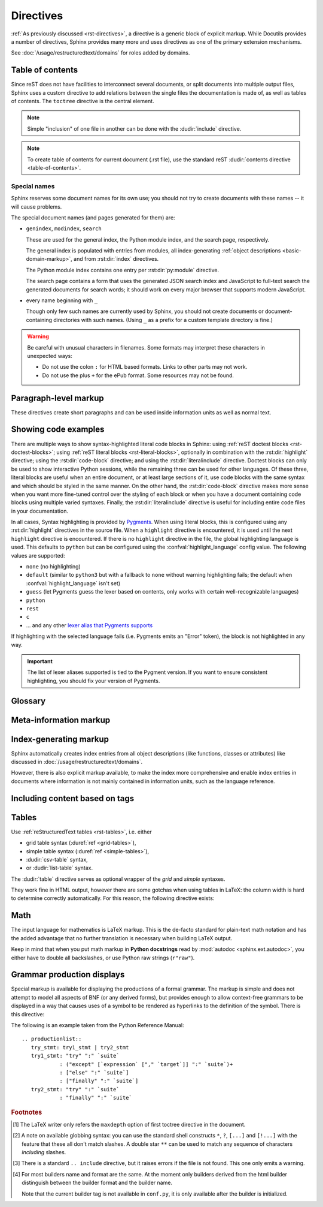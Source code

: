 .. highlight:: rst

==========
Directives
==========

:ref:`As previously discussed <rst-directives>`, a directive is a generic block
of explicit markup. While Docutils provides a number of directives, Sphinx
provides many more and uses directives as one of the primary extension
mechanisms.

See :doc:`/usage/restructuredtext/domains` for roles added by domains.

.. seealso::

   Refer to the :ref:`reStructuredText Primer <rst-directives>` for an overview
   of the directives provided by Docutils.


.. _toctree-directive:

Table of contents
-----------------

.. index:: pair: table of; contents

Since reST does not have facilities to interconnect several documents, or split
documents into multiple output files, Sphinx uses a custom directive to add
relations between the single files the documentation is made of, as well as
tables of contents.  The ``toctree`` directive is the central element.

.. note::

   Simple "inclusion" of one file in another can be done with the
   :dudir:`include` directive.

.. note::

   To create table of contents for current document (.rst file), use the
   standard reST :dudir:`contents directive <table-of-contents>`.

.. rst:directive:: toctree

   This directive inserts a "TOC tree" at the current location, using the
   individual TOCs (including "sub-TOC trees") of the documents given in the
   directive body.  Relative document names (not beginning with a slash) are
   relative to the document the directive occurs in, absolute names are relative
   to the source directory.  A numeric ``maxdepth`` option may be given to
   indicate the depth of the tree; by default, all levels are included. [#]_

   Consider this example (taken from the Python docs' library reference index)::

      .. toctree::
         :maxdepth: 2

         intro
         strings
         datatypes
         numeric
         (many more documents listed here)

   This accomplishes two things:

   * Tables of contents from all those documents are inserted, with a maximum
     depth of two, that means one nested heading.  ``toctree`` directives in
     those documents are also taken into account.
   * Sphinx knows the relative order of the documents ``intro``,
     ``strings`` and so forth, and it knows that they are children of the shown
     document, the library index.  From this information it generates "next
     chapter", "previous chapter" and "parent chapter" links.

   **Entries**

   Document titles in the :rst:dir:`toctree` will be automatically read from the
   title of the referenced document. If that isn't what you want, you can
   specify an explicit title and target using a similar syntax to reST
   hyperlinks (and Sphinx's :ref:`cross-referencing syntax <xref-syntax>`). This
   looks like::

       .. toctree::

          intro
          All about strings <strings>
          datatypes

   The second line above will link to the ``strings`` document, but will use the
   title "All about strings" instead of the title of the ``strings`` document.

   You can also add external links, by giving an HTTP URL instead of a document
   name.

   **Section numbering**

   If you want to have section numbers even in HTML output, give the
   **toplevel** toctree a ``numbered`` option.  For example::

      .. toctree::
         :numbered:

         foo
         bar

   Numbering then starts at the heading of ``foo``.  Sub-toctrees are
   automatically numbered (don't give the ``numbered`` flag to those).

   Numbering up to a specific depth is also possible, by giving the depth as a
   numeric argument to ``numbered``.

   **Additional options**

   You can use ``caption`` option to provide a toctree caption and you can use
   ``name`` option to provide implicit target name that can be referenced by
   using :rst:role:`ref`::

      .. toctree::
         :caption: Table of Contents
         :name: mastertoc

         foo

   If you want only the titles of documents in the tree to show up, not other
   headings of the same level, you can use the ``titlesonly`` option::

      .. toctree::
         :titlesonly:

         foo
         bar

   You can use "globbing" in toctree directives, by giving the ``glob`` flag
   option.  All entries are then matched against the list of available
   documents, and matches are inserted into the list alphabetically.  Example::

      .. toctree::
         :glob:

         intro*
         recipe/*
         *

   This includes first all documents whose names start with ``intro``, then all
   documents in the ``recipe`` folder, then all remaining documents (except the
   one containing the directive, of course.) [#]_

   The special entry name ``self`` stands for the document containing the
   toctree directive.  This is useful if you want to generate a "sitemap" from
   the toctree.

   You can use the ``reversed`` flag option to reverse the order of the entries
   in the list. This can be useful when using the ``glob`` flag option to
   reverse the ordering of the files.  Example::

      .. toctree::
         :glob:
         :reversed:

         recipe/*

   You can also give a "hidden" option to the directive, like this::

      .. toctree::
         :hidden:

         doc_1
         doc_2

   This will still notify Sphinx of the document hierarchy, but not insert links
   into the document at the location of the directive -- this makes sense if you
   intend to insert these links yourself, in a different style, or in the HTML
   sidebar.

   In cases where you want to have only one top-level toctree and hide all other
   lower level toctrees you can add the "includehidden" option to the top-level
   toctree entry::

      .. toctree::
         :includehidden:

         doc_1
         doc_2

   All other toctree entries can then be eliminated by the "hidden" option.

   In the end, all documents in the :term:`source directory` (or subdirectories)
   must occur in some ``toctree`` directive; Sphinx will emit a warning if it
   finds a file that is not included, because that means that this file will not
   be reachable through standard navigation.

   Use :confval:`exclude_patterns` to explicitly exclude documents or
   directories from building completely.  Use :ref:`the "orphan" metadata
   <metadata>` to let a document be built, but notify Sphinx that it is not
   reachable via a toctree.

   The "master document" (selected by :confval:`master_doc`) is the "root" of
   the TOC tree hierarchy.  It can be used as the documentation's main page, or
   as a "full table of contents" if you don't give a ``maxdepth`` option.

   .. versionchanged:: 0.3
      Added "globbing" option.

   .. versionchanged:: 0.6
      Added "numbered" and "hidden" options as well as external links and
      support for "self" references.

   .. versionchanged:: 1.0
      Added "titlesonly" option.

   .. versionchanged:: 1.1
      Added numeric argument to "numbered".

   .. versionchanged:: 1.2
      Added "includehidden" option.

   .. versionchanged:: 1.3
      Added "caption" and "name" option.

Special names
^^^^^^^^^^^^^

Sphinx reserves some document names for its own use; you should not try to
create documents with these names -- it will cause problems.

The special document names (and pages generated for them) are:

* ``genindex``, ``modindex``, ``search``

  These are used for the general index, the Python module index, and the search
  page, respectively.

  The general index is populated with entries from modules, all
  index-generating :ref:`object descriptions <basic-domain-markup>`, and from
  :rst:dir:`index` directives.

  The Python module index contains one entry per :rst:dir:`py:module`
  directive.

  The search page contains a form that uses the generated JSON search index and
  JavaScript to full-text search the generated documents for search words; it
  should work on every major browser that supports modern JavaScript.

* every name beginning with ``_``

  Though only few such names are currently used by Sphinx, you should not
  create documents or document-containing directories with such names.  (Using
  ``_`` as a prefix for a custom template directory is fine.)

.. warning::

   Be careful with unusual characters in filenames.  Some formats may interpret
   these characters in unexpected ways:

   * Do not use the colon ``:`` for HTML based formats.  Links to other parts
     may not work.

   * Do not use the plus ``+`` for the ePub format.  Some resources may not be
     found.


Paragraph-level markup
----------------------

.. index:: note, warning
           pair: changes; in version

These directives create short paragraphs and can be used inside information
units as well as normal text.

.. rst:directive:: .. note::

   An especially important bit of information about an API that a user should be
   aware of when using whatever bit of API the note pertains to.  The content of
   the directive should be written in complete sentences and include all
   appropriate punctuation.

   Example::

      .. note::

         This function is not suitable for sending spam e-mails.

.. rst:directive:: .. warning::

   An important bit of information about an API that a user should be very aware
   of when using whatever bit of API the warning pertains to.  The content of
   the directive should be written in complete sentences and include all
   appropriate punctuation. This differs from :rst:dir:`note` in that it is
   recommended over :rst:dir:`note` for information regarding security.

.. rst:directive:: .. versionadded:: version

   This directive documents the version of the project which added the described
   feature to the library or C API. When this applies to an entire module, it
   should be placed at the top of the module section before any prose.

   The first argument must be given and is the version in question; you can add
   a second argument consisting of a *brief* explanation of the change.

   Example::

      .. versionadded:: 2.5
         The *spam* parameter.

   Note that there must be no blank line between the directive head and the
   explanation; this is to make these blocks visually continuous in the markup.

.. rst:directive:: .. versionchanged:: version

   Similar to :rst:dir:`versionadded`, but describes when and what changed in
   the named feature in some way (new parameters, changed side effects, etc.).

.. rst:directive:: .. deprecated:: version

   Similar to :rst:dir:`versionchanged`, but describes when the feature was
   deprecated.  An explanation can also be given, for example to inform the
   reader what should be used instead.  Example::

      .. deprecated:: 3.1
         Use :func:`spam` instead.

.. rst:directive:: seealso

   Many sections include a list of references to module documentation or
   external documents.  These lists are created using the :rst:dir:`seealso`
   directive.

   The :rst:dir:`seealso` directive is typically placed in a section just before
   any subsections.  For the HTML output, it is shown boxed off from the main
   flow of the text.

   The content of the :rst:dir:`seealso` directive should be a reST definition
   list. Example::

      .. seealso::

         Module :py:mod:`zipfile`
            Documentation of the :py:mod:`zipfile` standard module.

         `GNU tar manual, Basic Tar Format <http://link>`_
            Documentation for tar archive files, including GNU tar extensions.

   There's also a "short form" allowed that looks like this::

      .. seealso:: modules :py:mod:`zipfile`, :py:mod:`tarfile`

   .. versionadded:: 0.5
      The short form.

.. rst:directive:: .. rubric:: title

   This directive creates a paragraph heading that is not used to create a
   table of contents node.

   .. note::

      If the *title* of the rubric is "Footnotes" (or the selected language's
      equivalent), this rubric is ignored by the LaTeX writer, since it is
      assumed to only contain footnote definitions and therefore would create an
      empty heading.

.. rst:directive:: centered

   This directive creates a centered boldfaced line of text.  Use it as
   follows::

      .. centered:: LICENSE AGREEMENT

   .. deprecated:: 1.1
      This presentation-only directive is a legacy from older versions.  Use a
      :rst:dir:`rst-class` directive instead and add an appropriate style.

.. rst:directive:: hlist

   This directive must contain a bullet list.  It will transform it into a more
   compact list by either distributing more than one item horizontally, or
   reducing spacing between items, depending on the builder.

   For builders that support the horizontal distribution, there is a ``columns``
   option that specifies the number of columns; it defaults to 2.  Example::

      .. hlist::
         :columns: 3

         * A list of
         * short items
         * that should be
         * displayed
         * horizontally

   .. versionadded:: 0.6


.. _code-examples:

Showing code examples
---------------------

.. index:: pair: code; examples
           single: sourcecode

There are multiple ways to show syntax-highlighted literal code blocks in
Sphinx: using :ref:`reST doctest blocks <rst-doctest-blocks>`; using :ref:`reST
literal blocks <rst-literal-blocks>`, optionally in combination with the
:rst:dir:`highlight` directive; using the :rst:dir:`code-block` directive; and
using the :rst:dir:`literalinclude` directive. Doctest blocks can only be used
to show interactive Python sessions, while the remaining three can be used for
other languages. Of these three, literal blocks are useful when an entire
document, or at least large sections of it, use code blocks with the same
syntax and which should be styled in the same manner. On the other hand, the
:rst:dir:`code-block` directive makes more sense when you want more fine-tuned
control over the styling of each block or when you have a document containing
code blocks using multiple varied syntaxes. Finally, the
:rst:dir:`literalinclude` directive is useful for including entire code files
in your documentation.

In all cases, Syntax highlighting is provided by `Pygments
<http://pygments.org>`_. When using literal blocks, this is configured using
any :rst:dir:`highlight` directives in the source file. When a ``highlight``
directive is encountered, it is used until the next ``highlight`` directive is
encountered. If there is no ``highlight`` directive in the file, the global
highlighting language is used. This defaults to ``python`` but can be
configured using the :confval:`highlight_language` config value. The following
values are supported:

* ``none`` (no highlighting)
* ``default`` (similar to ``python3`` but with a fallback to ``none`` without
  warning highlighting fails; the default when :confval:`highlight_language`
  isn't set)
* ``guess`` (let Pygments guess the lexer based on contents, only works with
  certain well-recognizable languages)
* ``python``
* ``rest``
* ``c``
* ... and any other `lexer alias that Pygments supports`__

If highlighting with the selected language fails (i.e. Pygments emits an
"Error" token), the block is not highlighted in any way.

.. important::

   The list of lexer aliases supported is tied to the Pygment version. If you
   want to ensure consistent highlighting, you should fix your version of
   Pygments.

__ http://pygments.org/docs/lexers

.. rst:directive:: .. highlight:: language

   Example::

      .. highlight:: c

   This language is used until the next ``highlight`` directive is encountered.
   As discussed previously, *language* can be any lexer alias supported by
   Pygments.

   .. rubric:: options

   .. rst:directive:option:: linenothreshold: threshold
      :type: number (optional)

      Enable to generate line numbers for code blocks.

      This option takes an optional number as threshold parameter.  If any
      threshold given, the directive will produce line numbers only for the code
      blocks longer than N lines.  If not given, line numbers will be produced
      for all of code blocks.

      Example::

         .. highlight:: python
            :linenothreshold: 5

   .. rst:directive:option:: force
      :type: no value

      If given, minor errors on highlighting are ignored.

      .. versionadded:: 2.1

.. rst:directive:: .. code-block:: [language]

   Example::

      .. code-block:: ruby

         Some Ruby code.

   The directive's alias name :rst:dir:`sourcecode` works as well.  This
   directive takes a language name as an argument.  It can be any lexer alias
   supported by Pygments.  If it is not given, the setting of
   :rst:dir:`highlight` directive will be used.  If not set,
   :confval:`highlight_language` will be used.

   .. versionchanged:: 2.0
      The ``language`` argument becomes optional.

   .. rubric:: options

   .. rst:directive:option:: linenos
      :type: no value

      Enable to generate line numbers for the code block::

         .. code-block:: ruby
            :linenos:

            Some more Ruby code.

   .. rst:directive:option:: lineno-start: number
      :type: number

      Set the first line number of the code block.  If present, ``linenos``
      option is also automatically activated::

         .. code-block:: ruby
            :lineno-start: 10

            Some more Ruby code, with line numbering starting at 10.

      .. versionadded:: 1.3

   .. rst:directive:option:: emphasize-lines: line numbers
      :type: comma separated numbers

      Emphasize particular lines of the code block::

       .. code-block:: python
          :emphasize-lines: 3,5

          def some_function():
              interesting = False
              print 'This line is highlighted.'
              print 'This one is not...'
              print '...but this one is.'

      .. versionadded:: 1.1
      .. versionchanged:: 1.6.6
         LaTeX supports the ``emphasize-lines`` option.

   .. rst:directive:option: force
      :type: no value

      Ignore minor errors on highlighting

      .. versionchanged:: 2.1

   .. rst:directive:option:: caption: caption of code block
      :type: text

      Set a caption to the code block.

      .. versionadded:: 1.3

   .. rst:directive:option:: name: a label for hyperlink
      :type: text

      Define implicit target name that can be referenced by using
      :rst:role:`ref`.  For example::

        .. code-block:: python
           :caption: this.py
           :name: this-py

           print 'Explicit is better than implicit.'

      .. versionadded:: 1.3

   .. rst:directive:option:: dedent: number
      :type: number

      Strip indentation characters from the code block. For example::

         .. code-block:: ruby
            :dedent: 4

                some ruby code

      .. versionadded:: 1.3

   .. rst:directive:option:: force
      :type: no value

      If given, minor errors on highlighting are ignored.

      .. versionadded:: 2.1

.. rst:directive:: .. literalinclude:: filename

   Longer displays of verbatim text may be included by storing the example text
   in an external file containing only plain text.  The file may be included
   using the ``literalinclude`` directive. [#]_ For example, to include the
   Python source file :file:`example.py`, use::

      .. literalinclude:: example.py

   The file name is usually relative to the current file's path.  However, if
   it is absolute (starting with ``/``), it is relative to the top source
   directory.

   **Additional options**

   Like :rst:dir:`code-block`, the directive supports the ``linenos`` flag
   option to switch on line numbers, the ``lineno-start`` option to select the
   first line number, the ``emphasize-lines`` option to emphasize particular
   lines, the ``name`` option to provide an implicit target name, the
   ``dedent`` option to strip indentation characters for the code block, and a
   ``language`` option to select a language different from the current file's
   standard language. In addition, it supports the ``caption`` option; however,
   this can be provided with no argument to use the filename as the caption.
   Example with options::

      .. literalinclude:: example.rb
         :language: ruby
         :emphasize-lines: 12,15-18
         :linenos:

   Tabs in the input are expanded if you give a ``tab-width`` option with the
   desired tab width.

   Include files are assumed to be encoded in the :confval:`source_encoding`.
   If the file has a different encoding, you can specify it with the
   ``encoding`` option::

      .. literalinclude:: example.py
         :encoding: latin-1

   The directive also supports including only parts of the file.  If it is a
   Python module, you can select a class, function or method to include using
   the ``pyobject`` option::

      .. literalinclude:: example.py
         :pyobject: Timer.start

   This would only include the code lines belonging to the ``start()`` method
   in the ``Timer`` class within the file.

   Alternately, you can specify exactly which lines to include by giving a
   ``lines`` option::

      .. literalinclude:: example.py
         :lines: 1,3,5-10,20-

   This includes the lines 1, 3, 5 to 10 and lines 20 to the last line.

   Another way to control which part of the file is included is to use the
   ``start-after`` and ``end-before`` options (or only one of them).  If
   ``start-after`` is given as a string option, only lines that follow the
   first line containing that string are included.  If ``end-before`` is given
   as a string option, only lines that precede the first lines containing that
   string are included. The ``start-at`` and ``end-at`` options behave in a
   similar way, but the lines containing the matched string are included.

   With lines selected using ``start-after`` it is still possible to use
   ``lines``, the first allowed line having by convention the line number
   ``1``.

   When lines have been selected in any of the ways described above, the line
   numbers in ``emphasize-lines`` refer to those selected lines, counted
   consecutively starting at ``1``.

   When specifying particular parts of a file to display, it can be useful to
   display the original line numbers. This can be done using the
   ``lineno-match`` option, which is however allowed only when the selection
   consists of contiguous lines.

   You can prepend and/or append a line to the included code, using the
   ``prepend`` and ``append`` option, respectively.  This is useful e.g. for
   highlighting PHP code that doesn't include the ``<?php``/``?>`` markers.

   If you want to show the diff of the code, you can specify the old file by
   giving a ``diff`` option::

      .. literalinclude:: example.py
         :diff: example.py.orig

   This shows the diff between ``example.py`` and ``example.py.orig`` with
   unified diff format.

   A ``force`` option can ignore minor errors on highlighting.

   .. versionchanged:: 0.4.3
      Added the ``encoding`` option.

   .. versionchanged:: 0.6
      Added the ``pyobject``, ``lines``, ``start-after`` and ``end-before``
      options, as well as support for absolute filenames.

   .. versionchanged:: 1.0
      Added the ``prepend``, ``append``, and ``tab-width`` options.

   .. versionchanged:: 1.3
      Added the ``diff``, ``lineno-match``, ``caption``, ``name``, and
      ``dedent`` options.

   .. versionchanged:: 1.5
      Added the ``start-at``, and ``end-at`` options.

   .. versionchanged:: 1.6
      With both ``start-after`` and ``lines`` in use, the first line as per
      ``start-after`` is considered to be with line number ``1`` for ``lines``.

   .. versionchanged:: 2.1
      Added the ``force`` option.

.. _glossary-directive:

Glossary
--------

.. rst:directive:: .. glossary::

   This directive must contain a reST definition-list-like markup with terms and
   definitions.  The definitions will then be referenceable with the
   :rst:role:`term` role.  Example::

      .. glossary::

         environment
            A structure where information about all documents under the root is
            saved, and used for cross-referencing.  The environment is pickled
            after the parsing stage, so that successive runs only need to read
            and parse new and changed documents.

         source directory
            The directory which, including its subdirectories, contains all
            source files for one Sphinx project.

   In contrast to regular definition lists, *multiple* terms per entry are
   allowed, and inline markup is allowed in terms.  You can link to all of the
   terms.  For example::

      .. glossary::

         term 1
         term 2
            Definition of both terms.

   (When the glossary is sorted, the first term determines the sort order.)

   If you want to specify "grouping key" for general index entries, you can put
   a "key" as "term : key". For example::

      .. glossary::

         term 1 : A
         term 2 : B
            Definition of both terms.

   Note that "key" is used for grouping key as is.
   The "key" isn't normalized; key "A" and "a" become different groups.
   The whole characters in "key" is used instead of a first character; it is
   used for "Combining Character Sequence" and "Surrogate Pairs" grouping key.

   In i18n situation, you can specify "localized term : key" even if original
   text only have "term" part. In this case, translated "localized term" will be
   categorized in "key" group.

   .. versionadded:: 0.6
      You can now give the glossary directive a ``:sorted:`` flag that will
      automatically sort the entries alphabetically.

   .. versionchanged:: 1.1
      Now supports multiple terms and inline markup in terms.

   .. versionchanged:: 1.4
      Index key for glossary term should be considered *experimental*.


Meta-information markup
-----------------------

.. rst:directive:: .. sectionauthor:: name <email>

   Identifies the author of the current section.  The argument should include
   the author's name such that it can be used for presentation and email
   address.  The domain name portion of the address should be lower case.
   Example::

      .. sectionauthor:: Guido van Rossum <guido@python.org>

   By default, this markup isn't reflected in the output in any way (it helps
   keep track of contributions), but you can set the configuration value
   :confval:`show_authors` to ``True`` to make them produce a paragraph in the
   output.


.. rst:directive:: .. codeauthor:: name <email>

   The :rst:dir:`codeauthor` directive, which can appear multiple times, names
   the authors of the described code, just like :rst:dir:`sectionauthor` names
   the author(s) of a piece of documentation.  It too only produces output if
   the :confval:`show_authors` configuration value is ``True``.


Index-generating markup
-----------------------

Sphinx automatically creates index entries from all object descriptions (like
functions, classes or attributes) like discussed in
:doc:`/usage/restructuredtext/domains`.

However, there is also explicit markup available, to make the index more
comprehensive and enable index entries in documents where information is not
mainly contained in information units, such as the language reference.

.. rst:directive:: .. index:: <entries>

   This directive contains one or more index entries.  Each entry consists of a
   type and a value, separated by a colon.

   For example::

      .. index::
         single: execution; context
         module: __main__
         module: sys
         triple: module; search; path

      The execution context
      ---------------------

      ...

   This directive contains five entries, which will be converted to entries in
   the generated index which link to the exact location of the index statement
   (or, in case of offline media, the corresponding page number).

   Since index directives generate cross-reference targets at their location in
   the source, it makes sense to put them *before* the thing they refer to --
   e.g. a heading, as in the example above.

   The possible entry types are:

   single
      Creates a single index entry.  Can be made a subentry by separating the
      subentry text with a semicolon (this notation is also used below to
      describe what entries are created).
   pair
      ``pair: loop; statement`` is a shortcut that creates two index entries,
      namely ``loop; statement`` and ``statement; loop``.
   triple
      Likewise, ``triple: module; search; path`` is a shortcut that creates
      three index entries, which are ``module; search path``, ``search; path,
      module`` and ``path; module search``.
   see
      ``see: entry; other`` creates an index entry that refers from ``entry`` to
      ``other``.
   seealso
      Like ``see``, but inserts "see also" instead of "see".
   module, keyword, operator, object, exception, statement, builtin
      These all create two index entries.  For example, ``module: hashlib``
      creates the entries ``module; hashlib`` and ``hashlib; module``.  (These
      are Python-specific and therefore deprecated.)

   You can mark up "main" index entries by prefixing them with an exclamation
   mark.  The references to "main" entries are emphasized in the generated
   index.  For example, if two pages contain ::

      .. index:: Python

   and one page contains ::

      .. index:: ! Python

   then the backlink to the latter page is emphasized among the three backlinks.

   For index directives containing only "single" entries, there is a shorthand
   notation::

      .. index:: BNF, grammar, syntax, notation

   This creates four index entries.

   .. versionchanged:: 1.1
      Added ``see`` and ``seealso`` types, as well as marking main entries.

   .. rubric:: options

   .. rst:directive:option:: name: a label for hyperlink
      :type: text

      Define implicit target name that can be referenced by using
      :rst:role:`ref`.  For example::

        .. index:: Python
           :name: py-index

   .. versionadded:: 2.5

.. rst:role:: index

   While the :rst:dir:`index` directive is a block-level markup and links to the
   beginning of the next paragraph, there is also a corresponding role that sets
   the link target directly where it is used.

   The content of the role can be a simple phrase, which is then kept in the
   text and used as an index entry.  It can also be a combination of text and
   index entry, styled like with explicit targets of cross-references.  In that
   case, the "target" part can be a full entry as described for the directive
   above.  For example::

      This is a normal reST :index:`paragraph` that contains several
      :index:`index entries <pair: index; entry>`.

   .. versionadded:: 1.1


.. _tags:

Including content based on tags
-------------------------------

.. rst:directive:: .. only:: <expression>

   Include the content of the directive only if the *expression* is true.  The
   expression should consist of tags, like this::

      .. only:: html and draft

   Undefined tags are false, defined tags (via the ``-t`` command-line option or
   within :file:`conf.py`, see :ref:`here <conf-tags>`) are true.  Boolean
   expressions, also using parentheses (like ``html and (latex or draft)``) are
   supported.

   The *format* and the *name* of the current builder (``html``, ``latex`` or
   ``text``) are always set as a tag [#]_.  To make the distinction between
   format and name explicit, they are also added with the prefix ``format_`` and
   ``builder_``, e.g. the epub builder defines the tags  ``html``, ``epub``,
   ``format_html`` and ``builder_epub``.

   These standard tags are set *after* the configuration file is read, so they
   are not available there.

   All tags must follow the standard Python identifier syntax as set out in
   the `Identifiers and keywords
   <https://docs.python.org/3/reference/lexical_analysis.html#identifiers>`_
   documentation.  That is, a tag expression may only consist of tags that
   conform to the syntax of Python variables.  In ASCII, this consists of the
   uppercase and lowercase letters ``A`` through ``Z``, the underscore ``_``
   and, except for the first character, the digits ``0`` through ``9``.

   .. versionadded:: 0.6
   .. versionchanged:: 1.2
      Added the name of the builder and the prefixes.

   .. warning::

      This directive is designed to control only content of document.  It could
      not control sections, labels and so on.

.. _table-directives:

Tables
------

Use :ref:`reStructuredText tables <rst-tables>`, i.e. either

- grid table syntax (:duref:`ref <grid-tables>`),
- simple table syntax (:duref:`ref <simple-tables>`),
- :dudir:`csv-table` syntax,
- or :dudir:`list-table` syntax.

The :dudir:`table` directive serves as optional wrapper of the *grid* and
*simple* syntaxes.

They work fine in HTML output, however there are some gotchas when using tables
in LaTeX: the column width is hard to determine correctly automatically.  For
this reason, the following directive exists:

.. rst:directive:: .. tabularcolumns:: column spec

   This directive gives a "column spec" for the next table occurring in the
   source file.  The spec is the second argument to the LaTeX ``tabulary``
   package's environment (which Sphinx uses to translate tables).  It can have
   values like ::

      |l|l|l|

   which means three left-adjusted, nonbreaking columns.  For columns with
   longer text that should automatically be broken, use either the standard
   ``p{width}`` construct, or tabulary's automatic specifiers:

   +-----+------------------------------------------+
   |``L``| flush left column with automatic width   |
   +-----+------------------------------------------+
   |``R``| flush right column with automatic width  |
   +-----+------------------------------------------+
   |``C``| centered column with automatic width     |
   +-----+------------------------------------------+
   |``J``| justified column with automatic width    |
   +-----+------------------------------------------+

   The automatic widths of the ``LRCJ`` columns are attributed by ``tabulary``
   in proportion to the observed shares in a first pass where the table cells
   are rendered at their natural "horizontal" widths.

   By default, Sphinx uses a table layout with ``J`` for every column.

   .. versionadded:: 0.3

   .. versionchanged:: 1.6
      Merged cells may now contain multiple paragraphs and are much better
      handled, thanks to custom Sphinx LaTeX macros. This novel situation
      motivated the switch to ``J`` specifier and not ``L`` by default.

   .. hint::

      Sphinx actually uses ``T`` specifier having done ``\newcolumntype{T}{J}``.
      To revert to previous default, insert ``\newcolumntype{T}{L}`` in the
      LaTeX preamble (see :confval:`latex_elements`).

      A frequent issue with tabulary is that columns with little contents are
      "squeezed". The minimal column width is a tabulary parameter called
      ``\tymin``. You may set it globally in the LaTeX preamble via
      ``\setlength{\tymin}{40pt}`` for example.

      Else, use the :rst:dir:`tabularcolumns` directive with an explicit
      ``p{40pt}`` (for example) for that column. You may use also ``l``
      specifier but this makes the task of setting column widths more difficult
      if some merged cell intersects that column.

   .. warning::

      Tables with more than 30 rows are rendered using ``longtable``, not
      ``tabulary``, in order to allow pagebreaks. The ``L``, ``R``, ...
      specifiers do not work for these tables.

      Tables that contain list-like elements such as object descriptions,
      blockquotes or any kind of lists cannot be set out of the box with
      ``tabulary``. They are therefore set with the standard LaTeX ``tabular``
      (or ``longtable``) environment if you don't give a ``tabularcolumns``
      directive.  If you do, the table will be set with ``tabulary`` but you
      must use the ``p{width}`` construct (or Sphinx's ``\X`` and ``\Y``
      specifiers described below) for the columns containing these elements.

      Literal blocks do not work with ``tabulary`` at all, so tables containing
      a literal block are always set with ``tabular``. The verbatim environment
      used for literal blocks only works in ``p{width}`` (and ``\X`` or ``\Y``)
      columns, hence Sphinx generates such column specs for tables containing
      literal blocks.

   Since Sphinx 1.5, the ``\X{a}{b}`` specifier is used (there *is* a backslash
   in the specifier letter). It is like ``p{width}`` with the width set to a
   fraction ``a/b`` of the current line width. You can use it in the
   :rst:dir:`tabularcolumns` (it is not a problem if some LaTeX macro is also
   called ``\X``.)

   It is *not* needed for ``b`` to be the total number of columns, nor for the
   sum of the fractions of the ``\X`` specifiers to add  up to one. For example
   ``|\X{2}{5}|\X{1}{5}|\X{1}{5}|`` is legitimate and the table will occupy
   80% of the line width, the first of its three columns having the same width
   as the sum  of the next two.

   This is used by the ``:widths:`` option of the :dudir:`table` directive.

   Since Sphinx 1.6, there is also the ``\Y{f}`` specifier which admits a
   decimal argument, such has ``\Y{0.15}``: this would have the same effect as
   ``\X{3}{20}``.

   .. versionchanged:: 1.6

      Merged cells from complex grid tables (either multi-row, multi-column, or
      both) now allow blockquotes, lists, literal blocks, ... as do regular
      cells.

      Sphinx's merged cells interact well with ``p{width}``, ``\X{a}{b}``,
      ``\Y{f}`` and tabulary's columns.

   .. note::

      :rst:dir:`tabularcolumns` conflicts with ``:widths:`` option of table
      directives.  If both are specified, ``:widths:`` option will be ignored.


Math
----

The input language for mathematics is LaTeX markup.  This is the de-facto
standard for plain-text math notation and has the added advantage that no
further translation is necessary when building LaTeX output.

Keep in mind that when you put math markup in **Python docstrings** read by
:mod:`autodoc <sphinx.ext.autodoc>`, you either have to double all backslashes,
or use Python raw strings (``r"raw"``).

.. rst:directive:: math

   Directive for displayed math (math that takes the whole line for itself).

   The directive supports multiple equations, which should be separated by a
   blank line::

      .. math::

         (a + b)^2 = a^2 + 2ab + b^2

         (a - b)^2 = a^2 - 2ab + b^2

   In addition, each single equation is set within a ``split`` environment,
   which means that you can have multiple aligned lines in an equation,
   aligned at ``&`` and separated by ``\\``::

      .. math::

         (a + b)^2  &=  (a + b)(a + b) \\
                    &=  a^2 + 2ab + b^2

   For more details, look into the documentation of the `AmSMath LaTeX
   package`_.

   When the math is only one line of text, it can also be given as a directive
   argument::

      .. math:: (a + b)^2 = a^2 + 2ab + b^2

   Normally, equations are not numbered.  If you want your equation to get a
   number, use the ``label`` option.  When given, it selects an internal label
   for the equation, by which it can be cross-referenced, and causes an equation
   number to be issued.  See :rst:role:`eq` for an example.  The numbering
   style depends on the output format.

   There is also an option ``nowrap`` that prevents any wrapping of the given
   math in a math environment.  When you give this option, you must make sure
   yourself that the math is properly set up.  For example::

      .. math::
         :nowrap:

         \begin{eqnarray}
            y    & = & ax^2 + bx + c \\
            f(x) & = & x^2 + 2xy + y^2
         \end{eqnarray}

.. _AmSMath LaTeX package: https://www.ams.org/publications/authors/tex/amslatex

.. seealso::

   :ref:`math-support`
      Rendering options for math with HTML builders.

   :confval:`latex_engine`
      Explains how to configure LaTeX builder to support Unicode literals in
      math mark-up.


Grammar production displays
---------------------------

Special markup is available for displaying the productions of a formal grammar.
The markup is simple and does not attempt to model all aspects of BNF (or any
derived forms), but provides enough to allow context-free grammars to be
displayed in a way that causes uses of a symbol to be rendered as hyperlinks to
the definition of the symbol.  There is this directive:

.. rst:directive:: .. productionlist:: [productionGroup]

   This directive is used to enclose a group of productions.  Each production
   is given on a single line and consists of a name, separated by a colon from
   the following definition.  If the definition spans multiple lines, each
   continuation line must begin with a colon placed at the same column as in
   the first line.

   The *productionGroup* argument to :rst:dir:`productionlist` serves to
   distinguish different sets of production lists that belong to different
   grammars.  Multiple production lists with the same *productionGroup* thus
   define rules in the same scope.

   Blank lines are not allowed within ``productionlist`` directive arguments.

   The definition can contain token names which are marked as interpreted text
   (e.g. "``sum ::= `integer` "+" `integer```") -- this generates
   cross-references to the productions of these tokens.  Outside of the
   production list, you can reference to token productions using
   :rst:role:`token`.
   However, if you have given a *productionGroup* argument you must prefix the
   token name in the cross-reference with the group name and a colon,
   e.g., "``myGroup:sum``" instead of just "``sum``".
   If the group should not be shown in the title of the link either
   an explicit title can be given (e.g., "``myTitle <myGroup:sum>``"),
   or the target can be prefixed with a tilde (e.g., "``~myGroup:sum``").

   Note that no further reST parsing is done in the production, so that you
   don't have to escape ``*`` or ``|`` characters.

The following is an example taken from the Python Reference Manual::

   .. productionlist::
      try_stmt: try1_stmt | try2_stmt
      try1_stmt: "try" ":" `suite`
               : ("except" [`expression` ["," `target`]] ":" `suite`)+
               : ["else" ":" `suite`]
               : ["finally" ":" `suite`]
      try2_stmt: "try" ":" `suite`
               : "finally" ":" `suite`


.. rubric:: Footnotes

.. [#] The LaTeX writer only refers the ``maxdepth`` option of first toctree
       directive in the document.

.. [#] A note on available globbing syntax: you can use the standard shell
       constructs ``*``, ``?``, ``[...]`` and ``[!...]`` with the feature that
       these all don't match slashes.  A double star ``**`` can be used to
       match any sequence of characters *including* slashes.

.. [#] There is a standard ``.. include`` directive, but it raises errors if the
       file is not found.  This one only emits a warning.

.. [#] For most builders name and format are the same. At the moment only
       builders derived from the html builder distinguish between the builder
       format and the builder name.

       Note that the current builder tag is not available in ``conf.py``, it is
       only available after the builder is initialized.

